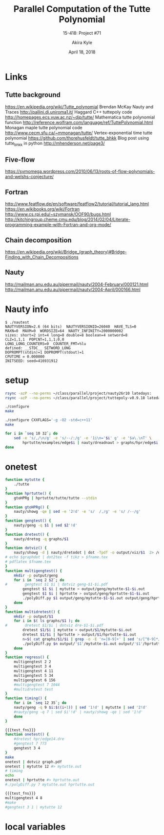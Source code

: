 #+title: Parallel Computation of the Tutte Polynomial
#+subtitle: 15-418: Project #71
#+author: Akira Kyle
#+date: April 18, 2018
#+email: akyle@cmu.edu
#+options: toc:nil email:t
#+latex_header_extra: \pagestyle{fancy}
#+latex_header_extra: \fancyhead[R]{Akira Kyle}
#+latex_header_extra: \fancyhead[L]{15-418}
#+latex_header_extra: \fancyhead[C]{Parallel Computation of the Tutte Polynomial}
#+latex_header_extra: \fancyfoot[C]{\thepage}

* Links
** Tutte background
[[https://en.wikipedia.org/wiki/Tutte_polynomial]]
Brendan McKay Nauty and Traces [[http://pallini.di.uniroma1.it/]]
Haggard C++ tuttepoly code [[http://homepages.ecs.vuw.ac.nz/~djp/tutte/]]
Mathematica tutte polynomial function [[http://reference.wolfram.com/language/ref/TuttePolynomial.html]]
Monagan maple tutte polynomial code [[http://www.cecm.sfu.ca/~mmonagan/tutte/]]
Vertex-exponential time tutte polynomial [[https://github.com/thorehusfeldt/tutte_bhkk]]
Blog post using tutte_bhkk in python [[http://mhenderson.net/page3/]]
** Five-flow
https://symomega.wordpress.com/2010/06/13/roots-of-flow-polynomials-and-welshs-conjecture/

** Fortran
http://www.featflow.de/en/software/featflow2/tutorial/tutorial_lang.html
https://en.wikibooks.org/wiki/Fortran
http://www.cs.rpi.edu/~szymansk/OOF90/bugs.html
http://kitchingroup.cheme.cmu.edu/blog/2014/02/04/Literate-programming-example-with-Fortran-and-org-mode/

** Chain decomposition
https://en.wikipedia.org/wiki/Bridge_(graph_theory)#Bridge-Finding_with_Chain_Decompositions
** Nauty
http://mailman.anu.edu.au/pipermail/nauty/2004-February/000121.html
http://mailman.anu.edu.au/pipermail/nauty/2004-April/000166.html


* Nauty info

#+begin_example
$ ./nautest 
NAUTYVERSION=2.6 (64 bits)  NAUTYVERSIONID=26040  HAVE_TLS=0
MAXN=0  MAXM=0  WORDSIZE=64  NAUTY_INFINITY=2000000002
sizes: short=2 int=4 long=8 double=8 boolean=4 setword=8
CLZ=1,1,1  POPCNT=1,1,1;0,0
LONG_LONG_COUNTERS=0  COUNTER_FMT=%lu
defined: __STDC__ SETWORD_LONG
DOPROMPT(stdin)=1 DOPROMPT(stdout)=1
CPUTIME = 0.000000
INITSEED: seed=416931912
#+end_example


* setup
#+begin_src bash :dir ~/class/parallel/project :results raw drawer
rsync -azP --no-perms ~/class/parallel/project/nauty26r10 latedays:
rsync -azP --no-perms ~/class/parallel/project/tuttepoly-v0.9.18 latedays:
#+end_src

#+begin_src bash :dir /ssh:latedays:nauty26r10 :results raw drawer
./configure
make
#+end_src

#+begin_src bash :dir /ssh:latedays:tuttepoly-v0.9.18 :results raw drawer
./configure CXXFLAGS='-g -O2 -std=c++11'
make
#+end_src

#+begin_src bash :dir /ssh:latedays:paralleltuttepoly :results raw drawer
for i in `seq 10 32`; do
    sed -e 's/,/\n/g' -e 's/--/:/g' -e '1i\n='$i' g' -e '$a\.\nT' \
        hprtutte/examples/edge$i | nauty/dreadnaut > graphs/hpr/edge$i.dre
done
#+end_src

#+RESULTS:
:RESULTS:
:END:

* onetest
  :PROPERTIES:
  :header-args: :dir /ssh:latedays:paralleltuttepoly :results raw drawer
  :END:
#   :header-args: :session latedays :results raw drawer

#+name: test_fns
#+begin_src bash :tangle regress.sh
function mytutte {
    ./tutte
}
function hprtutte() {
    gtoHPRg | hprtutte/tutte/tutte --stdin
}
function gtoHPRg() {
    nauty/showg -qe | sed -e '2!d' -e 's/  /,/g' -e 's/ /--/g'
}
function gengtest() {
    nauty/geng -q $1 | sed $2'!d'
}
function dretest() {
    nauty/dretog -q graphs/$1
}
function dotviz() {
    nauty/showg -d | nauty/dretodot | dot -Tpdf -o output/viz/$1  2> /dev/null
# echo $graphdot | dot2tex -f tikz > $fname.tex
# pdflatex $fname.tex
}
function multigengtest() {
    mkdir -p output/geng
    for i in `seq 2 $2`; do
#        gengtest $1 $i | dotviz geng-$1-$i.pdf
        gengtest $1 $i | mytutte > output/geng/mytutte-$1-$i.out
        gengtest $1 $i | hprtutte > output/geng/hprtutte-$1-$i.out
        ./polyDiff.py $1 output/geng/mytutte-$1-$i.out output/geng/hprtutte-$1-$i.out
    done
}
function multidretest() {
    mkdir -p output/$1
    for i in $( ls graphs/$1 ); do
#        dretest $1/$i | dotviz dre-$1-$i.pdf
        dretest $1/$i | mytutte > output/$1/mytutte-$i.out
        dretest $1/$i | hprtutte > output/$1/hprtutte-$i.out
        n=$( cat graphs/$1/$i | grep -o -E 'n=[0-9]+' | sed 's/[^0-9]*//g' )
        ./polyDiff.py $n output/'$1'/mytutte-$i.out output/'$1'/hprtutte-$i.out
    done
}
function regress() {
    multigengtest 2 2
    multigengtest 3 4
    multigengtest 4 11
    multigengtest 5 34
    multigengtest 6 156
    #multigengtest 7 1044
    #multidretest test
}
function timing() {
    for i in `seq 12 35`; do
    nauty/geng -q 9 $i:$((i+1)) | sed '1!d' | mytutte | sed '2!d'
    #nauty/geng -q 7 | sed $i'!d' | nauty/showg -qe | sed '1!d'
    done
}
#+end_src

#+RESULTS: test_fns
:RESULTS:
:END:

#+begin_src bash :noweb yes
{{{test_fns}}}
function onetest() {
    #dretest hpr/edge14.dre
    #gengtest 7 773
    gengtest 3 4
}
make
onetest | dotviz graph.pdf
onetest | mytutte 12 #> mytutte.out
# timing
echo
onetest | hprtutte #> hprtutte.out
#./polyDiff.py 7 mytutte.out hprtutte.out
#+end_src

#+RESULTS:
:RESULTS:
gcc -g -O3 -Wall -Wno-unused-variable -std=gnu99  -o tutte cycletimer.c linked_list.c mgraph.c poly.c tutte.c findtutte.c nauty/nauty.a  -Inauty
T = 1*y + 1*x + 1*x^2 :
Time : 0.00

G[1] := {0--1,0--2,1--2}
TP[1] := 1*y + 1*x + 1*x^2 :
:END:
#+begin_src bash :noweb yes
{{{test_fns}}}
multigengtest 4 8
#make
#gengtest 3 1 | mytutte 12
#+end_src

#+RESULTS:
:RESULTS:
:END:




* local variables
# Local Variables:
# org-babel-noweb-wrap-start: "{{{"
# org-babel-noweb-wrap-end: "}}}"
# End:
